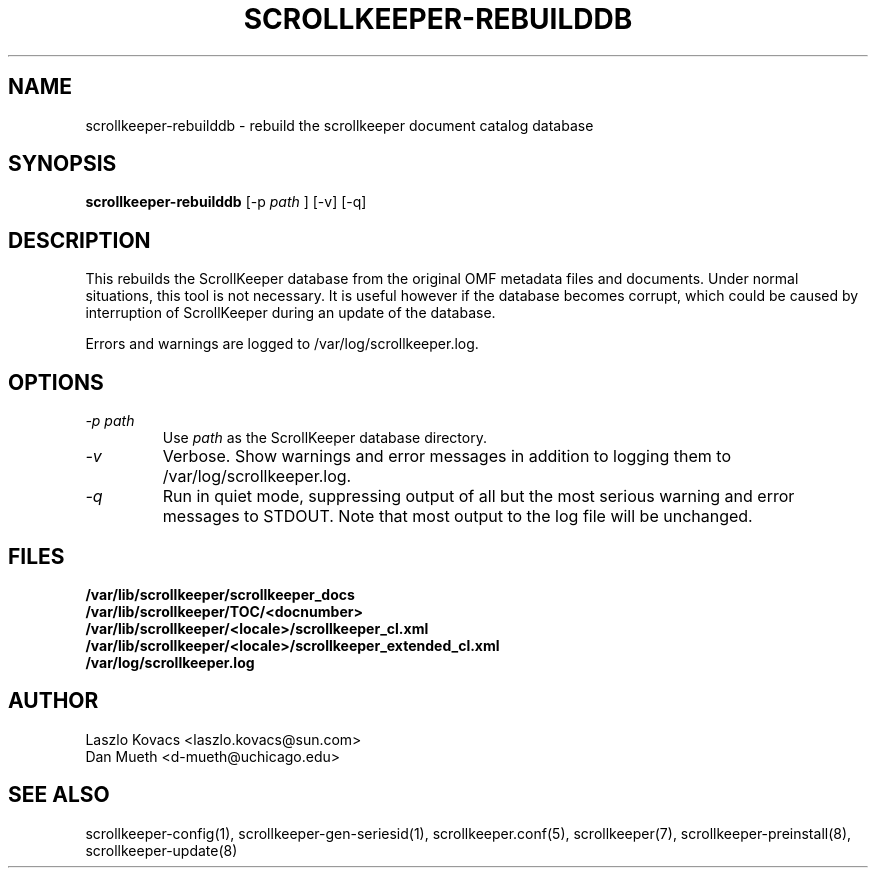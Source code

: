 .TH SCROLLKEEPER-REBUILDDB 8 "Dec 5, 2001" "scrollkeeper"
.SH NAME
scrollkeeper-rebuilddb \- rebuild the scrollkeeper document catalog database
.SH SYNOPSIS
.B "scrollkeeper-rebuilddb"
[-p  
.IR path
]
[-v]
[-q]

.SH DESCRIPTION
This rebuilds the ScrollKeeper database from the original OMF metadata
files and documents.  Under normal situations, this tool is not
necessary.  It is useful however if the database becomes corrupt, which
could be caused by interruption of ScrollKeeper during an update of
the database.

Errors and warnings are logged to /var/log/scrollkeeper.log.

.SH OPTIONS
.TP
.I \-p \fIpath\fP 
Use \fIpath\fP as the ScrollKeeper database directory.
.TP
.I \-v 
Verbose.  Show warnings and error messages in addition to 
logging them to /var/log/scrollkeeper.log.
.TP
.I \-q
Run in quiet mode, suppressing output of all but the most serious warning and
error messages to STDOUT.  Note that most output to the log file will be
unchanged.

.SH FILES
.PD 0
.B /var/lib/scrollkeeper/scrollkeeper_docs
.br
.B /var/lib/scrollkeeper/TOC/<docnumber>
.br
.B /var/lib/scrollkeeper/<locale>/scrollkeeper_cl.xml
.br
.B /var/lib/scrollkeeper/<locale>/scrollkeeper_extended_cl.xml
.br
.B /var/log/scrollkeeper.log

.SH AUTHOR
Laszlo Kovacs   <laszlo.kovacs@sun.com>
.br
Dan Mueth       <d-mueth@uchicago.edu>

.SH SEE ALSO
scrollkeeper-config(1),
scrollkeeper-gen-seriesid(1),
scrollkeeper.conf(5),
scrollkeeper(7),
scrollkeeper-preinstall(8),
scrollkeeper-update(8) 

